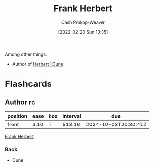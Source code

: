 :PROPERTIES:
:ID:       7f3c7b18-3173-4c69-a4c5-b7d33630ae85
:DIR:      /home/cashweaver/proj/roam/attachments/7f3c7b18-3173-4c69-a4c5-b7d33630ae85
:LAST_MODIFIED: [2023-05-09 Tue 09:42]
:END:
#+title: Frank Herbert
#+hugo_custom_front_matter: :slug "7f3c7b18-3173-4c69-a4c5-b7d33630ae85"
#+author: Cash Prokop-Weaver
#+date: [2022-02-20 Sun 13:05]
#+filetags: :person:
Among other things:

- Author of [[id:68077361-66a6-4abe-b00f-dfb3d83630f2][Herbert | Dune]]
* Flashcards
** Author :fc:
:PROPERTIES:
:ID:       fe5859e5-f92c-4537-a675-0e72ad5fe514
:ANKI_NOTE_ID: 1658322826850
:FC_CREATED: 2022-07-20T13:13:46Z
:FC_TYPE:  normal
:END:
:REVIEW_DATA:
| position | ease | box | interval | due                  |
|----------+------+-----+----------+----------------------|
| front    | 3.10 |   7 |   513.16 | 2024-10-03T20:30:41Z |
:END:
[[id:7f3c7b18-3173-4c69-a4c5-b7d33630ae85][Frank Herbert]]
*** Back
- Dune
